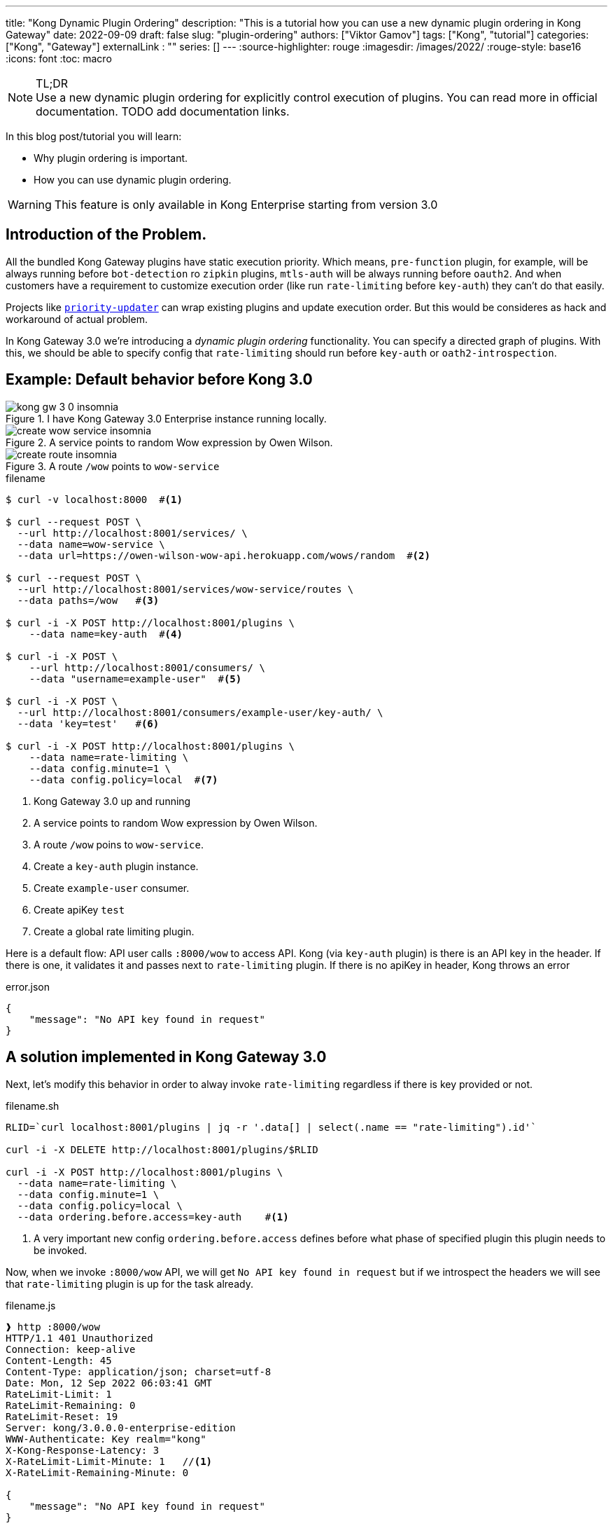 ---
title: "Kong Dynamic Plugin Ordering"
description: "This is a tutorial how you can use a new dynamic plugin ordering in Kong Gateway"
date: 2022-09-09
draft: false
slug: "plugin-ordering"
authors: ["Viktor Gamov"]
tags: ["Kong", "tutorial"]
categories: ["Kong", "Gateway"]
externalLink : ""
series: []
---
:source-highlighter: rouge
:imagesdir: /images/2022/
:rouge-style: base16
:icons: font
:toc: macro

.TL;DR
NOTE: Use a new dynamic plugin ordering for explicitly control execution of plugins.
You can read more in official documentation.
TODO add documentation links.

In this blog post/tutorial you will learn:

- Why plugin ordering is important.
- How you can use dynamic plugin ordering.

WARNING: This feature is only available in Kong Enterprise starting from version 3.0

<<<

// - 1st paragraph: The problem and recommendation summary. The background can be in an appendix.
// - 2nd paragraph: Further explanation of the situation.
// - 3rd paragraph: The root cause and solution. Other options considered can be in an appendix.
// - 4th paragraph: Full recommendation and implementation plan.

toc::[]

== Introduction of the Problem.

All the bundled Kong Gateway plugins have static execution priority.
Which means, `pre-function` plugin, for example, will be always running before `bot-detection` ro `zipkin` plugins, `mtls-auth` will be always running before `oauth2`.
And when customers have a requirement to customize execution order (like run `rate-limiting` before `key-auth`) they can't do that easily.

Projects like https://github.com/Kong/priority-updater[`priority-updater`] can wrap existing plugins and update execution order. 
But this would be consideres as hack and workaround of actual problem.

In Kong Gateway 3.0 we're introducing a _dynamic plugin ordering_ functionality. 
You can specify a directed graph of plugins.
With this, we should be able to specify config that `rate-limiting` should run before `key-auth` or `oath2-introspection`.

== Example: Default behavior before Kong 3.0

.I have Kong Gateway 3.0 Enterprise instance running locally.
image::kong_gw_3_0_insomnia.png[]

.A service points to random Wow expression by Owen Wilson.
image::create_wow_service_insomnia.png[]

.A route `/wow` points to `wow-service`
image::create_route_insomnia.png[]

[source,bash]
.filename
----
$ curl -v localhost:8000  #<1>

$ curl --request POST \
  --url http://localhost:8001/services/ \
  --data name=wow-service \
  --data url=https://owen-wilson-wow-api.herokuapp.com/wows/random  #<2>

$ curl --request POST \
  --url http://localhost:8001/services/wow-service/routes \
  --data paths=/wow   #<3>

$ curl -i -X POST http://localhost:8001/plugins \
    --data name=key-auth  #<4>

$ curl -i -X POST \
    --url http://localhost:8001/consumers/ \
    --data "username=example-user"  #<5>

$ curl -i -X POST \
  --url http://localhost:8001/consumers/example-user/key-auth/ \
  --data 'key=test'   #<6>

$ curl -i -X POST http://localhost:8001/plugins \
    --data name=rate-limiting \
    --data config.minute=1 \
    --data config.policy=local  #<7>
----
<1> Kong Gateway 3.0 up and running
<2> A service points to random Wow expression by Owen Wilson. 
<3> A route `/wow` poins to `wow-service`.
<4> Create a `key-auth` plugin instance.
<5> Create `example-user` consumer.
<6> Create apiKey `test`
<7> Create a global rate limiting plugin.

Here is a default flow: API user calls `:8000/wow` to access API.
Kong (via `key-auth` plugin) is there is an API key in the header.
If there is one, it validates it and passes next to `rate-limiting` plugin.
If there is no apiKey in header, Kong throws an error 

[source,json]
.error.json
----
{
    "message": "No API key found in request"
}
----

== A solution implemented in Kong Gateway 3.0

Next, let's modify this behavior in order to alway invoke `rate-limiting` regardless if there is key provided or not.

[source,bash]
.filename.sh
----
RLID=`curl localhost:8001/plugins | jq -r '.data[] | select(.name == "rate-limiting").id'`

curl -i -X DELETE http://localhost:8001/plugins/$RLID

curl -i -X POST http://localhost:8001/plugins \
  --data name=rate-limiting \
  --data config.minute=1 \
  --data config.policy=local \
  --data ordering.before.access=key-auth    #<1>
----
<1> A very important new config `ordering.before.access` defines before what phase of specified plugin this plugin needs to be invoked.

Now, when we invoke `:8000/wow` API, we will get `No API key found in request` but if we introspect the headers we will see that `rate-limiting` plugin is up for the task already.

[source,shell]
.filename.js
----
❱ http :8000/wow
HTTP/1.1 401 Unauthorized
Connection: keep-alive
Content-Length: 45
Content-Type: application/json; charset=utf-8
Date: Mon, 12 Sep 2022 06:03:41 GMT
RateLimit-Limit: 1
RateLimit-Remaining: 0
RateLimit-Reset: 19
Server: kong/3.0.0.0-enterprise-edition
WWW-Authenticate: Key realm="kong"
X-Kong-Response-Latency: 3
X-RateLimit-Limit-Minute: 1   //<1>
X-RateLimit-Remaining-Minute: 0

{
    "message": "No API key found in request"
}
----
<1> `rate-limiting` plugin runs *_before_* `key-auth` plugin.


---

[source,bash]
.scratch-file.sh
----
KONG_LICENSE_DATA=$(cat $KONG_LICENSE_FILE)

curl -Ls get.konghq.com/quickstart | KONG_LICENSE_DATA=$(cat $KONG_LICENSE_FILE) sh -s -- kong-gateway-internal -t master-alpine -e KONG_LICESE_DATA=$KONG_LICENSE_DATA
----

